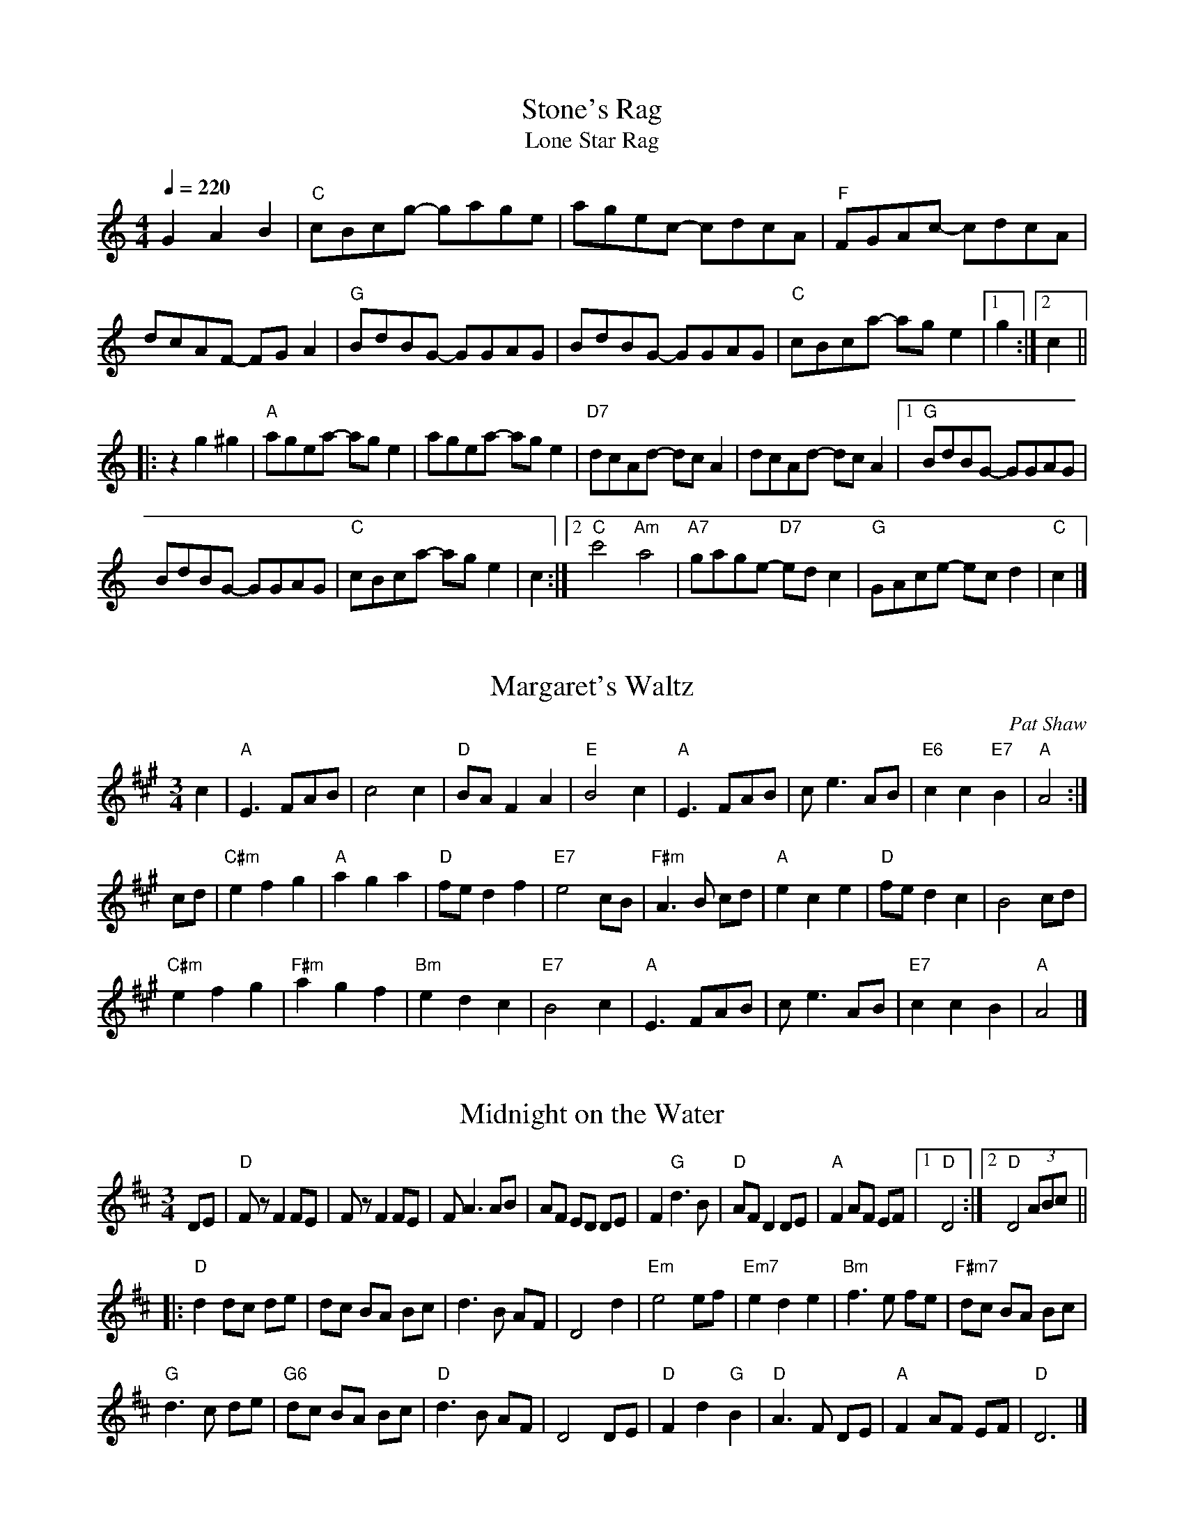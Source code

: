 X:1
T: Stone's Rag
T:Lone Star Rag
M:4/4
L:1/8
Q:1/4=220
Z: Bob Buckley's adaptation
K:C
G2A2B2 | "C"cBcg- gage|agec- cdcA|"F"FGAc- cdcA|dcAF- FGA2| \
   "G"BdBG- GGAG|BdBG- GGAG|"C"cBca- age2|1g2 :|2 c2 ||
|:z2g2^g2|"A"agea- age2|agea- age2|"D7"dcAd- dcA2|dcAd- dcA2 |1 \
"G"BdBG- GGAG|
   BdBG- GGAG| "C"cBca- age2| c2 :|2 \
"C"c'4 "Am"a4|"A7"gage- "D7"edc2|"G"GAce- ecd2 | "C"c2 |]

X:2
T:Margaret's Waltz
C:Pat Shaw
R:waltz
M:3/4
L:1/8
K:Amaj
c2| "A"E3 FAB|c4 c2|"D"BA F2 A2|"E"B4 c2|\
"A"E3 FAB|ce3 AB|"E6"c2c2 "E7"B2|"A"A4:|
cd|"C#m"e2 f2 g2|"A"a2 g2 a2|"D"fe d2 f2|"E7"e4 cB|\
"F#m"A3 B cd|"A"e2 c2 e2|"D"fe d2 c2|B4 cd|
"C#m"e2 f2 g2|"F#m"a2 g2 f2|"Bm"e2 d2 c2|"E7"B4 c2|\
"A"E3 FAB|ce3 AB|"E7"c2 c2 B2|"A"A4|]

X:3
T: Midnight on the Water
R: waltz
M: 3/4
L: 1/8
K: Dmaj
DE |"D"Fz F2 FE | Fz F2 FE|F A3 AB|AF ED DE | \
F2 "G"d3 B |"D" AF D2DE |"A" F2 AF EF |1"D" D4 :|2"D" D4 (3ABc||
|:"D"d2dc de|dc BA Bc|d3 B AF|D4 d2|\
"Em"e4 ef|"Em7" e2 d2 e2|"Bm"f3e fe|"F#m7"dc BA Bc|
"G"d3 c de|"G6" dc BA Bc |"D" d3 B AF |D4 DE |\
"D"F2 d2 "G"B2 |"D" A3 F DE |"A" F2 AF EF |"D" D6|]
%%newpage

X: 4
T:Old Joe Clark
M:4/4
L:1/4
K:A
P:A
e|"A"ef =gf|"A"ed cA|"A"ef =gf|"G"e4|"A"ef =gf|"A"ed c2|"A"Ac "G"B/A/=G\
|"A"A3:|
P:B
E|"A"AA/A/ A2|"A"cB A2|"A"AA/A/ AA|"G"=G3 E|"A"AA/A/ A2|"A"cB A2|\
"A"Ac "G"B/A/=G|"A"A3:|

%%newpage

X: 5
T: Arkansas Traveler, The
S: http://thesession.org/tunes/5583
R: reel
M: 4/4
L: 1/8
Q:1/4=220
K: Dmajor
B,C | "D"DFED "G"B,2B,2 | "D"A,2A,2 "G"D4 | "A"E2E2 "D"F2F2 | "A"EFED "D"B,2A,2 | \
"D"DFED "G"B,2B,2  | "D"A,2A,2 "G"D4 | "D"dcdA "G"BdAG | "A"FDEC "D"D2 :|
fg| "D"agfa "Em"gfeg | "D"fedf "A"edce | "D"dcdf "A7"edeg |"D"fedf "A7"e2fg | \
"D"agfa "Em"gfeg | "D"fedf "A"edce | "D"dcdA "G"BdAG | "A7"FDEC "D"D2 :|

X: 6
T:Turkey in the Straw, The
%%transpose -7
R:Reel
C:Trad.
O:USA
M:4/4
L:1/8
Q:1/4=220
K:D
"A7"fe|"D"dcde d2 FG|ABAF A2 de|f2 f2 fede|"A7"f2 e2 e2 fe| \
"D"dcde d2 FG|ABAF A2 de|f a2 b afde|"D"f2 "A7"e2 "D"d2:|
|:a2|"D"f a2 f a2 a2|f a2 f a2 a2|"G"g b2 g b2 b2|g b2 g b2 b2 | \
"D"d'2 d'2 a2 a2|f2 f2 "A7"e2 de|f a2 b afde|"D"f2 "A7"e2 "D"d2:|

%%newpage

X: 7
T: Over the Waterfall
O: Old-Time
M:2/4
L:1/16
Q:1/4=120
R: Reel
K: D
de| "D"f2a2 "A7"gfe2| "D"d2B2 A2de| f2a2 "A7"gfe2| "D"d6 de| \
    "D"f2a2 "A7"gfe2| "D"d2B2 A2AB| "C"=c4 B2A2| "G"G6 :|
FG| "D"A2AA "G"B2B2| "D"ABAG F2FG| A2d2 "A7"cde2| "D"d6FG| \
    "D"A2AA "G"B2B2| "D"ABAG F2FG| A2AA "A7"GFE2| "D"D6 :|
W:$2You can play Em or Bm instead of G in the second line.$1

X: 8
T: Aristocracy
T:Southern Aristocracy
T:Colored Aristocracy
R: Reel
O: 19th-Century American
M: 2/4
L: 1/16
Q:1/4=120
K: G
E2F2 \
|"G"G2>A2 GED2 | G6-A2 | "Em"B2>c2 BAG2 | E6 B2 \
| "C"cBcd e2dc | "G"BABc d2cB \
|1 "A"A2B2 "A7"A2G2 | "D7"A2D2 \
:|2 "A7"A2B2 "D7"dBA2 | "G"G4 ||
|:e2f2 |"G"g2>a2 ged2 | "Em"e6 e2 | \
 e2>f2 edB2 | B4 A2B2 | "C"cBcd e2dc \
| "G"BABc d2cB |1 "A"A2B2 "A7"c2^c2 | "D7"d2^d2 \
:|2 "A7"A2B2 "D7"dBA2 | "G"G4 |]

X: 9
T: Liza Jane
R: Reel
M: C|
L: 1/16
Q:1/4=120
K: A
e2|"A"a2f2 e2c2 | fecB A2>e2 | a2f2 e2c2 | "F#m"f4 f2>e2 | "A"a2f2 e2c2 | \
fecB A2B2 | cBAF "E7"E2F2 | "A"A6 :| 
B2|"A"c4 c3B | B2A2- A2>B2 | \
c3B cBA2 | "F#m"F6 E2 | "A"F2A2 B2AB | c2c2 B2AB | cBAF "E7"E2F2 | "A"A6 :|

%%newpage

X: 10
T:Girl I left Behind Me, The
T:Brighton Camp
M:2/4
L:1/8
K:G
g/f/|"G"ed/c/ BG|"C"AG ED|"G"GG G/A/B/c/|"D7"d2 Bg/f/| \
"G"ed/c/ BA|"C"BG EG|"D7"F/G/A DE/F/|"G"G2G:|
d/c/|"G"Bd ef|gd BG|Bd ef|"C"g2 "D7"fg/f/| \
"G"ed/c/ BG|"C"AG EG|"D7"FA DE/F/|"G"G2G:|

%%newpage